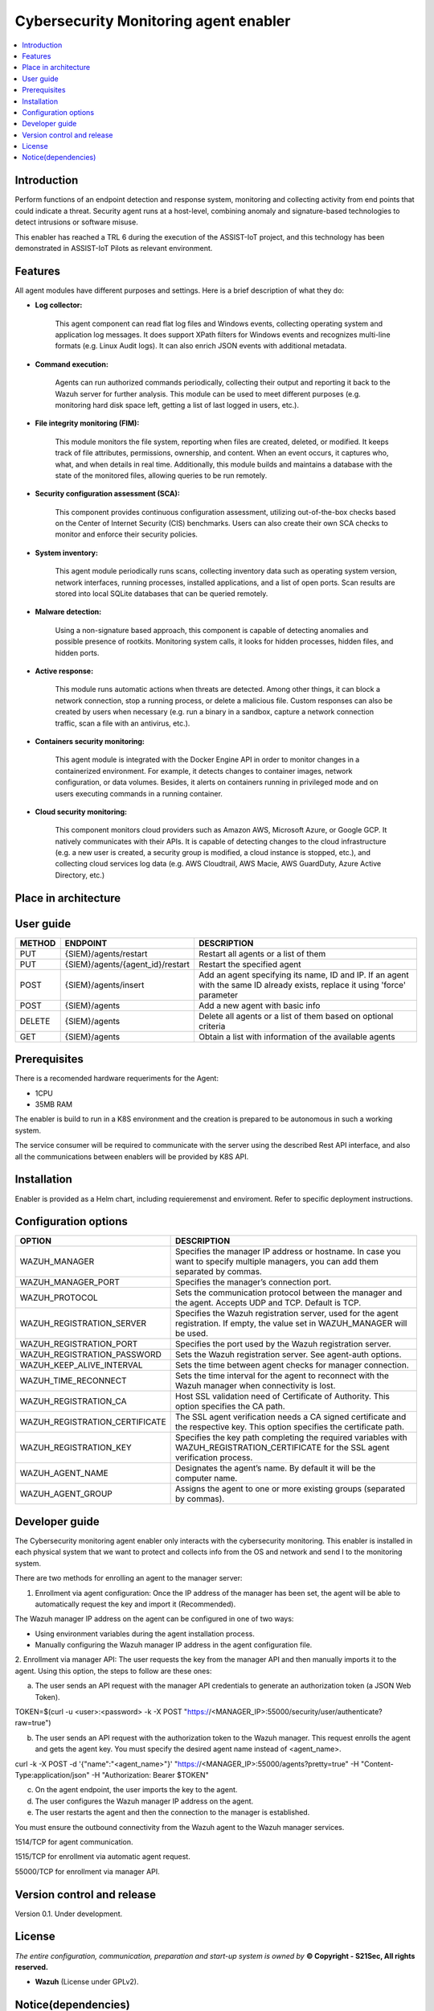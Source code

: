 .. _Cybersecurity Monitoring agent enabler:

######################################
Cybersecurity Monitoring agent enabler
######################################

.. contents::
  :local:
  :depth: 1

***************
Introduction
***************
Perform functions of an endpoint detection and response system, monitoring and collecting activity from end points that could indicate a threat. Security agent runs at a host-level, combining anomaly and signature-based technologies to detect intrusions or software misuse.

This enabler has reached a TRL 6 during the execution of the ASSIST-IoT project, and this technology has been demonstrated in ASSIST-IoT Pilots as relevant environment.

***************
Features
***************


All agent modules have different purposes and settings. Here is a brief description of what they do:


- **Log collector:**

    This agent component can read flat log files and Windows events, collecting operating system and application log messages. It does support XPath filters for
    Windows events and recognizes multi-line formats (e.g. Linux Audit logs). It can also enrich JSON events with additional metadata.


- **Command execution:**

    Agents can run authorized commands periodically, collecting their output and reporting it back to the Wazuh server for further analysis. This module can be used to
    meet different purposes (e.g. monitoring hard disk space left, getting a list of last logged in users, etc.).


- **File integrity monitoring (FIM):**


    This module monitors the file system, reporting when files are created, deleted, or modified. It keeps track of file attributes, permissions, ownership, and
    content. When an event occurs, it captures who, what, and when details in real time. Additionally, this module builds and maintains a database with the state of
    the monitored files, allowing queries to be run remotely.


- **Security configuration assessment (SCA):**


    This component provides continuous configuration assessment, utilizing out-of-the-box checks based on the Center of Internet Security (CIS) benchmarks. Users can
    also create their own SCA checks to monitor and enforce their security policies.


- **System inventory:**

    This agent module periodically runs scans, collecting inventory data such as operating system version, network interfaces, running processes, installed
    applications, and a list of open ports. Scan results are stored into local SQLite databases that can be queried remotely.


- **Malware detection:**

    Using a non-signature based approach, this component is capable of detecting anomalies and possible presence of rootkits. Monitoring system calls, it looks for
    hidden processes, hidden files, and hidden ports.


- **Active response:**

    This module runs automatic actions when threats are detected. Among other things, it can block a network connection, stop a running process, or delete a malicious
    file. Custom responses can also be created by users when necessary (e.g. run a binary in a sandbox, capture a network connection traffic, scan a file with an
    antivirus, etc.).


- **Containers security monitoring:**

    This agent module is integrated with the Docker Engine API in order to monitor changes in a containerized environment. For example, it detects changes to container
    images, network configuration, or data volumes. Besides, it alerts on containers running in privileged mode and on users executing commands in a running container.


- **Cloud security monitoring:**


    This component monitors cloud providers such as Amazon AWS, Microsoft Azure, or Google GCP. It natively communicates with their APIs. It is capable of detecting
    changes to the cloud infrastructure (e.g. a new user is created, a security group is modified, a cloud instance is stopped, etc.), and collecting cloud services
    log data (e.g. AWS Cloudtrail, AWS Macie, AWS GuardDuty, Azure Active Directory, etc.)




*********************
Place in architecture
*********************

.. figure:: ./PlaceInArchitecture_CyberSecurity.png
   :width: 1200
   :alt: "CyberSecurity"



***************
User guide
***************


+--------+------------------------------------------------------------------+------------------------------------------------------------------------+
| METHOD |                            ENDPOINT                              |          DESCRIPTION                                                   |
+========+==================================================================+========================================================================+
|  PUT   | {SIEM}/agents/restart                                            | Restart all agents or a list of them                                   |
+--------+------------------------------------------------------------------+------------------------------------------------------------------------+
|  PUT   | {SIEM}/agents/{agent_id}/restart                                 | Restart the specified agent                                            |
+--------+------------------------------------------------------------------+------------------------------------------------------------------------+
|        |                                                                  | Add an agent specifying its name, ID and IP. If an agent with          |
|  POST  | {SIEM}/agents/insert                                             | the same ID already exists, replace it using 'force' parameter         |
+--------+------------------------------------------------------------------+------------------------------------------------------------------------+
|  POST  | {SIEM}/agents                                                    | Add a new agent with basic info                                        |
+--------+------------------------------------------------------------------+------------------------------------------------------------------------+
| DELETE | {SIEM}/agents                                                    | Delete all agents or a list of them based on optional criteria         |
+--------+------------------------------------------------------------------+------------------------------------------------------------------------+
|  GET   | {SIEM}/agents                                                    | Obtain a list with information of the available agents                 |
+--------+------------------------------------------------------------------+------------------------------------------------------------------------+


***************
Prerequisites
***************


There is a recomended hardware requeriments for the Agent:

- 1CPU
 
- 35MB RAM

The enabler is build to run in a K8S environment and the creation is prepared to be autonomous in such a working system.

The service consumer will be required to communicate with the server using the described Rest API interface, and also all the communications between enablers will be provided by K8S API.

***************
Installation
***************

Enabler is provided as a Helm chart, including requieremenst and enviroment.
Refer to specific deployment instructions.

*********************
Configuration options
*********************


+------------------------------------------------------------------+------------------------------------------------------------------------+
|                            OPTION                                |          DESCRIPTION                                                   |
+==================================================================+========================================================================+
| WAZUH_MANAGER                                                    | Specifies the manager IP address or hostname. In case you want to      |
|                                                                  | specify multiple managers, you can add them separated by commas.       |
+------------------------------------------------------------------+------------------------------------------------------------------------+
| WAZUH_MANAGER_PORT                                               | Specifies the manager’s connection port.                               |
+------------------------------------------------------------------+------------------------------------------------------------------------+
| WAZUH_PROTOCOL                                                   | Sets the communication protocol between the manager and the agent.     |
|                                                                  | Accepts UDP and TCP. Default is TCP.                                   |
+------------------------------------------------------------------+------------------------------------------------------------------------+
| WAZUH_REGISTRATION_SERVER                                        | Specifies the Wazuh registration server, used for the agent            |
|                                                                  | registration. If empty, the value set in WAZUH_MANAGER will be used.   |
+------------------------------------------------------------------+------------------------------------------------------------------------+
| WAZUH_REGISTRATION_PORT                                          | Specifies the port used by the Wazuh registration server.              |
+------------------------------------------------------------------+------------------------------------------------------------------------+
| WAZUH_REGISTRATION_PASSWORD                                      | Sets the Wazuh registration server. See agent-auth options.            |
+------------------------------------------------------------------+------------------------------------------------------------------------+
| WAZUH_KEEP_ALIVE_INTERVAL                                        | Sets the time between agent checks for manager connection.             |
+------------------------------------------------------------------+------------------------------------------------------------------------+
| WAZUH_TIME_RECONNECT                                             | Sets the time interval for the agent to reconnect with the Wazuh       |
|                                                                  | manager when connectivity is lost.                                     |
+------------------------------------------------------------------+------------------------------------------------------------------------+
| WAZUH_REGISTRATION_CA                                            | Host SSL validation need of Certificate of Authority.                  |
|                                                                  | This option specifies the CA path.                                     |
+------------------------------------------------------------------+------------------------------------------------------------------------+
| WAZUH_REGISTRATION_CERTIFICATE                                   | The SSL agent verification needs a CA signed certificate and the       |
|                                                                  | respective key. This option specifies the certificate path.            |
+------------------------------------------------------------------+------------------------------------------------------------------------+
| WAZUH_REGISTRATION_KEY                                           | Specifies the key path completing the required variables with          |
|                                                                  | WAZUH_REGISTRATION_CERTIFICATE for the SSL agent verification process. |
+------------------------------------------------------------------+------------------------------------------------------------------------+	
| WAZUH_AGENT_NAME                                                 | Designates the agent’s name. By default it will be the computer name.  |
+------------------------------------------------------------------+------------------------------------------------------------------------+
| WAZUH_AGENT_GROUP                                                | Assigns the agent to one or more existing groups (separated by commas).|
+------------------------------------------------------------------+------------------------------------------------------------------------+


***************
Developer guide
***************

The Cybersecurity monitoring agent enabler only interacts with the cybersecurity monitoring. This enabler is installed in each physical system that we want to protect and collects info from the OS and network and send I to the monitoring system.

There are two methods for enrolling an agent to the manager server: 

1.	Enrollment via agent configuration: Once the IP address of the manager has been set, the agent will be able to automatically request the key and import it (Recommended).

The Wazuh manager IP address on the agent can be configured in one of two ways:

•	Using environment variables during the agent installation process.

•	Manually configuring the Wazuh manager IP address in the agent configuration file.


2.	Enrollment via manager API: The user requests the key from the manager API and then manually imports it to the agent.
Using this option, the steps to follow are these ones:

a)	The user sends an API request with the manager API credentials to generate an authorization token (a JSON Web Token).

TOKEN=$(curl -u <user>:<password> -k -X POST "https://<MANAGER_IP>:55000/security/user/authenticate?raw=true")

b)	The user sends an API request with the authorization token to the Wazuh manager. This request enrolls the agent and gets the agent key. You must specify the desired agent name instead of <agent_name>.

curl -k -X POST -d '{"name":"<agent_name>"}' "https://<MANAGER_IP>:55000/agents?pretty=true" -H "Content-Type:application/json" -H "Authorization: Bearer $TOKEN"

c)	On the agent endpoint, the user imports the key to the agent.

d)	The user configures the Wazuh manager IP address on the agent.

e)	The user restarts the agent and then the connection to the manager is established.

You must ensure the outbound connectivity from the Wazuh agent to the Wazuh manager services.

1514/TCP for agent communication.

1515/TCP for enrollment via automatic agent request.

55000/TCP for enrollment via manager API.


***************************
Version control and release
***************************

Version 0.1. Under development.

***************
License
***************

*The entire configuration, communication, preparation and start-up system is owned by* **© Copyright - S21Sec, All rights reserved.**

- **Wazuh**  (License under GPLv2).


********************
Notice(dependencies)
********************
Will be determined after the release of the enabler.
